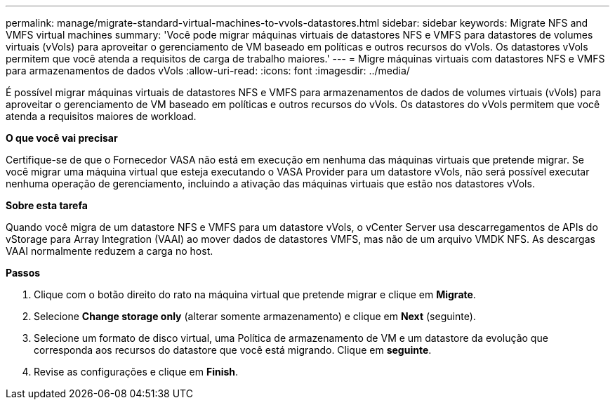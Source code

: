 ---
permalink: manage/migrate-standard-virtual-machines-to-vvols-datastores.html 
sidebar: sidebar 
keywords: Migrate NFS and VMFS virtual machines 
summary: 'Você pode migrar máquinas virtuais de datastores NFS e VMFS para datastores de volumes virtuais (vVols) para aproveitar o gerenciamento de VM baseado em políticas e outros recursos do vVols. Os datastores vVols permitem que você atenda a requisitos de carga de trabalho maiores.' 
---
= Migre máquinas virtuais com datastores NFS e VMFS para armazenamentos de dados vVols
:allow-uri-read: 
:icons: font
:imagesdir: ../media/


[role="lead"]
É possível migrar máquinas virtuais de datastores NFS e VMFS para armazenamentos de dados de volumes virtuais (vVols) para aproveitar o gerenciamento de VM baseado em políticas e outros recursos do vVols. Os datastores do vVols permitem que você atenda a requisitos maiores de workload.

*O que você vai precisar*

Certifique-se de que o Fornecedor VASA não está em execução em nenhuma das máquinas virtuais que pretende migrar. Se você migrar uma máquina virtual que esteja executando o VASA Provider para um datastore vVols, não será possível executar nenhuma operação de gerenciamento, incluindo a ativação das máquinas virtuais que estão nos datastores vVols.

*Sobre esta tarefa*

Quando você migra de um datastore NFS e VMFS para um datastore vVols, o vCenter Server usa descarregamentos de APIs do vStorage para Array Integration (VAAI) ao mover dados de datastores VMFS, mas não de um arquivo VMDK NFS. As descargas VAAI normalmente reduzem a carga no host.

*Passos*

. Clique com o botão direito do rato na máquina virtual que pretende migrar e clique em *Migrate*.
. Selecione *Change storage only* (alterar somente armazenamento) e clique em *Next* (seguinte).
. Selecione um formato de disco virtual, uma Política de armazenamento de VM e um datastore da evolução que corresponda aos recursos do datastore que você está migrando. Clique em *seguinte*.
. Revise as configurações e clique em *Finish*.

